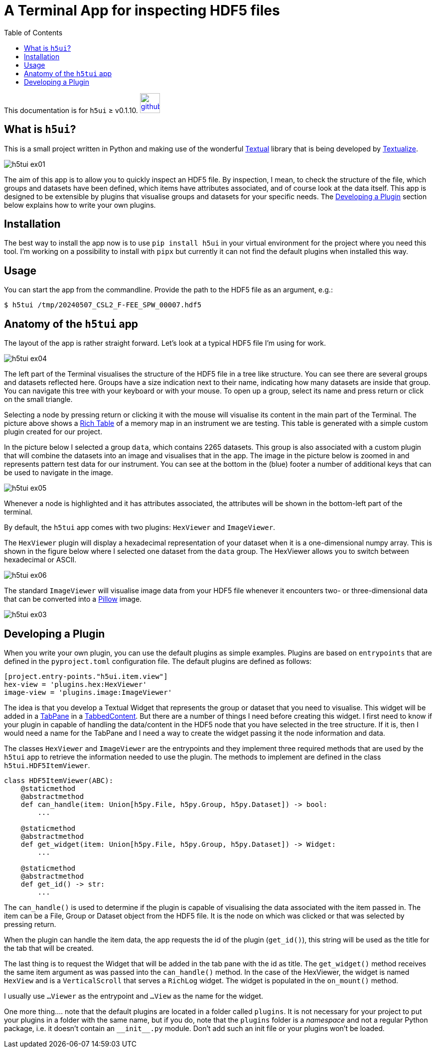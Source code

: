 = A Terminal App for inspecting HDF5 files
:source-highlighter: rouge
:toc: left

[.text-right]
This documentation is for `h5ui` ≥ v0.1.10. image:images/github.png[link=https://github.com/rhuygen/hdf5_ui,width=40px]

== What is `h5ui`?

This is a small project written in Python and making use of the wonderful https://github.com/Textualize/textual[Textual] library that is being developed by https://www.textualize.io[Textualize].

image::images/h5tui_ex01.png[]

The aim of this app is to allow you to quickly inspect an HDF5 file. By inspection, I mean, to check the structure of the file, which groups and datasets have been defined, which items have attributes associated, and of course look at the data itself. This app is designed to be extensible by plugins that visualise groups and datasets for your specific needs. The <<develop-plugins>> section below explains how to write your own plugins.


== Installation

The best way to install the app now is to use `pip install h5ui` in your virtual environment for the project where you need this tool. I'm working on a possibility to install with `pipx` but currently it can not find the default plugins when installed this way.

== Usage

You can start the app from the commandline. Provide the path to the HDF5 file as an argument, e.g.:

----
$ h5tui /tmp/20240507_CSL2_F-FEE_SPW_00007.hdf5
----

== Anatomy of the `h5tui` app

The layout of the app is rather straight forward. Let's look at a typical HDF5 file I'm using for work.

image::images/h5tui_ex04.png[]

The left part of the Terminal visualises the structure of the HDF5 file in a tree like structure. You can see there are several groups and datasets reflected here. Groups have a size indication next to their name, indicating how many datasets are inside that group. You can navigate this tree with your keyboard or with your mouse. To open up a group, select its name and press return or click on the small triangle.

Selecting a node by pressing return or clicking it with the mouse will visualise its content in the main part of the Terminal. The picture above shows a https://rich.readthedocs.io/en/stable/tables.html[Rich Table] of a memory map in an instrument we are testing. This table is generated with a simple custom plugin created for our project.

In the picture below I selected a group `data`, which contains 2265 datasets. This group is also associated with a custom plugin that will combine the datasets into an image and visualises that in the app. The image in the picture below is zoomed in and represents pattern test data for our instrument. You can see at the bottom in the (blue) footer a number of additional keys that can be used to navigate in the image.


image::images/h5tui_ex05.png[]

Whenever a node is highlighted and it has attributes associated, the attributes will be shown in the bottom-left part of the terminal.

By default, the `h5tui` app comes with two plugins: `HexViewer` and `ImageViewer`.

The `HexViewer` plugin will display a hexadecimal representation of your dataset when it is a one-dimensional numpy array. This is shown in the figure below where I selected one dataset from the `data` group. The HexViewer allows you to switch between hexadecimal or ASCII.

image::images/h5tui_ex06.png[]

The standard `ImageViewer` will visualise image data from your HDF5 file whenever it encounters two- or three-dimensional data that can be converted into a https://pillow.readthedocs.io/en/stable/reference/Image.html[Pillow] image.


image::images/h5tui_ex03.png[]

[#develop-plugins]
== Developing a Plugin

When you write your own plugin, you can use the default plugins as simple examples. Plugins are based on `entrypoints` that are defined in the `pyproject.toml` configuration file. The default plugins are defined as follows:

----
[project.entry-points."h5ui.item.view"]
hex-view = 'plugins.hex:HexViewer'
image-view = 'plugins.image:ImageViewer'
----

The idea is that you develop a Textual Widget that represents the group or dataset that you need to visualise. This widget will be added in a https://textual.textualize.io/widgets/tabbed_content/#textual.widgets.TabPane[TabPane] in a https://textual.textualize.io/widgets/tabbed_content/[TabbedContent]. But there are a number of things I need before creating this widget. I first need to know if your plugin in capable of handling the data/content in the HDF5 node that you have selected in the tree structure. If it is, then I would need a name for the TabPane and I need a way to create the widget passing it the node information and data.

The classes `HexViewer` and `ImageViewer` are the entrypoints and they implement three required methods that are used by the `h5tui` app to retrieve the information needed to use the plugin. The methods to implement are defined in the class `h5tui.HDF5ItemViewer`.

----
class HDF5ItemViewer(ABC):
    @staticmethod
    @abstractmethod
    def can_handle(item: Union[h5py.File, h5py.Group, h5py.Dataset]) -> bool:
        ...

    @staticmethod
    @abstractmethod
    def get_widget(item: Union[h5py.File, h5py.Group, h5py.Dataset]) -> Widget:
        ...

    @staticmethod
    @abstractmethod
    def get_id() -> str:
        ...
----

The `can_handle()` is used to determine if the plugin is capable of visualising the data associated with the item passed in. The item can be a File, Group or Dataset object from the HDF5 file. It is the node on which was clicked or that was selected by pressing return.

When the plugin can handle the item data, the app requests the id of the plugin (`get_id()`), this string will be used as the title for the tab that will be created.

The last thing is to request the Widget that will be added in the tab pane with the id as title. The `get_widget()` method receives the same item argument as was passed into the `can_handle()` method. In the case of the HexViewer, the widget is named `HexView` and is a `VerticalScroll` that serves a `RichLog` widget. The widget is populated in the `on_mount()` method.

I usually use `...Viewer` as the entrypoint and `...View` as the name for the widget.


One more thing.... note that the default plugins are located in a folder called `plugins`. It is not necessary for your project to put your plugins in a folder with the same name, but if you do, note that the `plugins` folder is a _namespace_ and not a regular Python package, i.e. it doesn't contain an `\\__init__.py` module. Don't add such an init file or your plugins won't be loaded.
